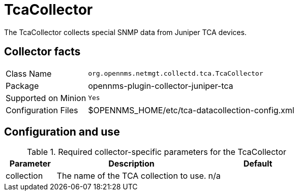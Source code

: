 
= TcaCollector
:description: Learn how to configure the TcaCollector in OpenNMS {page-component-title} to collect special SNMP data from Juniper TCA devices.

The TcaCollector collects special SNMP data from Juniper TCA devices.

== Collector facts

[options="autowidth"]
|===
| Class Name          | `org.opennms.netmgt.collectd.tca.TcaCollector`
| Package             | opennms-plugin-collector-juniper-tca
| Supported on Minion | `Yes`
| Configuration Files | $OPENNMS_HOME/etc/tca-datacollection-config.xml
|===

== Configuration and use

.Required collector-specific parameters for the TcaCollector
[options="header"]
[cols="1,3,2"]
|===
| Parameter
| Description
| Default

| collection
| The name of the TCA collection to use.
| n/a
|===
